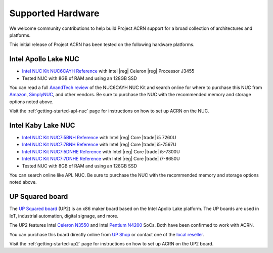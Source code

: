 .. _hardware:

Supported Hardware
##################

We welcome community contributions to help build Project ACRN support
for a broad collection of architectures and platforms.

This initial release of Project ACRN has been tested on the following
hardware platforms.

Intel Apollo Lake NUC
*********************

* `Intel NUC Kit NUC6CAYH Reference
  <https://www.intel.com/content/www/us/en/products/boards-kits/nuc/kits/nuc6cayh.html>`_
  with Intel |reg| Celeron |reg| Processor J3455
* Tested NUC with 8GB of RAM and using an 128GB SSD

You can read a full `AnandTech review`_ of the NUC6CAYH NUC Kit and
search online for where to purchase this NUC from `Amazon`_,
`SimplyNUC`_, and other vendors. Be sure to purchase the NUC with the
recommended memory and storage options noted above.

Visit the :ref:`getting-started-apl-nuc` page for instructions on how to set
up ACRN on the NUC.

.. _AnandTech review:
   https://www.anandtech.com/show/12295/intel-nuc6cayh-arches-canyon-apollo-lake-ucff-pc-review

.. _Amazon:
   https://www.amazon.com/s/ref=nb_sb_noss_2?url=search-alias%3Daps&field-keywords=NUC6CAYH

.. _SimplyNUC:
   https://www.simplynuc.com/?s=NUC6CAYH&post_type=product

Intel Kaby Lake NUC
*********************

* `Intel NUC Kit NUC7i5BNH Reference
  <https://www.intel.com/content/www/us/en/products/boards-kits/nuc/kits/nuc7i5bnh.html>`_
  with Intel |reg| Core |trade| i5 7260U
* `Intel NUC Kit NUC7i7BNH Reference
  <https://www.intel.com/content/www/us/en/products/boards-kits/nuc/kits/nuc7i7bnh.html>`_
  with Intel |reg| Core |trade| i5-7567U
* `Intel NUC Kit NUC7i5DNHE Reference
  <https://www.intel.com/content/www/us/en/products/boards-kits/nuc/kits/nuc7i5dnhe.html>`_
  with Intel |reg| Core |trade| i5-7300U
* `Intel NUC Kit NUC7i7DNHE Reference
  <https://www.intel.com/content/www/us/en/products/boards-kits/nuc/kits/nuc7i7dnhe.html>`_
  with Intel |reg| Core |trade| i7-8650U
* Tested NUC with 8GB of RAM and using an 128GB SSD

You can search online like APL NUC. Be sure to purchase
the NUC with the recommended memory and storage options noted above.


UP Squared board
****************

The `UP Squared board <http://www.up-board.org/upsquared/>`_ (UP2) is
an x86 maker board based on the Intel Apollo Lake platform. The UP boards
are used in IoT, industrial automation, digital signage, and more.

The UP2 features Intel `Celeron N3550
<https://ark.intel.com/products/95598/Intel-Celeron-Processor-N3350-2M-Cache-up-to-2_4-GHz>`_
and Intel `Pentium N4200
<https://ark.intel.com/products/95592/Intel-Pentium-Processor-N4200-2M-Cache-up-to-2_5-GHz>`_
SoCs. Both have been confirmed to work with ACRN.

You can purchase this board directly online from `UP Shop
<https://up-shop.org/>`_ or contact one of the `local reseller
<http://www.up-board.org/up/local-resellers-for-up/>`_.

Visit the :ref:`getting-started-up2` page for instructions on how to set
up ACRN on the UP2 board.

